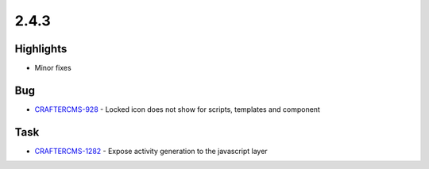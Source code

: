 2.4.3
-----

Highlights
~~~~~~~~~~

* Minor fixes

Bug
~~~~

- `CRAFTERCMS-928 <http://issues.craftercms.org/browse/CRAFTERCMS-928>`_ - Locked icon does not show for scripts, templates and component

Task
~~~~

- `CRAFTERCMS-1282 <http://issues.craftercms.org/browse/CRAFTERCMS-1282>`_ - Expose activity generation to the javascript layer